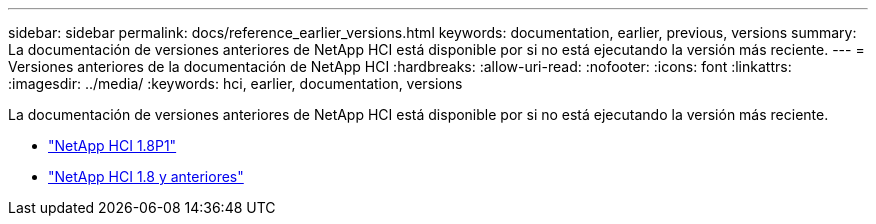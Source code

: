 ---
sidebar: sidebar 
permalink: docs/reference_earlier_versions.html 
keywords: documentation, earlier, previous, versions 
summary: La documentación de versiones anteriores de NetApp HCI está disponible por si no está ejecutando la versión más reciente. 
---
= Versiones anteriores de la documentación de NetApp HCI
:hardbreaks:
:allow-uri-read: 
:nofooter: 
:icons: font
:linkattrs: 
:imagesdir: ../media/
:keywords: hci, earlier, documentation, versions


[role="lead"]
La documentación de versiones anteriores de NetApp HCI está disponible por si no está ejecutando la versión más reciente.

* http://docs.netapp.com/us-en/hci18/docs/index.html["NetApp HCI 1.8P1"^]
* https://docs.netapp.com/hci/index.jsp["NetApp HCI 1.8 y anteriores"^]


